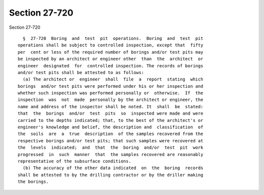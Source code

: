 Section 27-720
==============

Section 27-720 ::    
        
     
        §  27-720  Boring  and  test  pit  operations.  Boring  and  test  pit
      operations shall be subject to controlled inspection, except that  fifty
      per  cent or less of the required number of borings and/or test pits may
      be inspected by an architect or engineer other  than  the  architect  or
      engineer  designated  for  controlled inspection. The records of borings
      and/or test pits shall be attested to as follows:
        (a) The architect or  engineer  shall  file  a  report  stating  which
      borings  and/or test pits were performed under his or her inspection and
      whether such inspection was performed personally or  otherwise.  If  the
      inspection  was  not  made  personally by the architect or engineer, the
      name and address of the inspector shall be noted. It  shall  be  stated:
      that  the  borings  and/or  test  pits  so  inspected were made and were
      carried to the depths indicated; that, to the best of the architect's or
      engineer's knowledge and belief, the description and  classification  of
      the  soils  are  a  true  description  of the samples recovered from the
      respective borings and/or test pits; that such samples were recovered at
      the  levels  indicated;  and  that  the  boring  and/or  test  pit  work
      progressed  in  such  manner  that  the samples recovered are reasonably
      representative of the subsurface conditions.
        (b) The accuracy of the other data indicated  on  the  boring  records
      shall be attested to by the drilling contractor or by the driller making
      the borings.
    
    
    
    
    
    
    